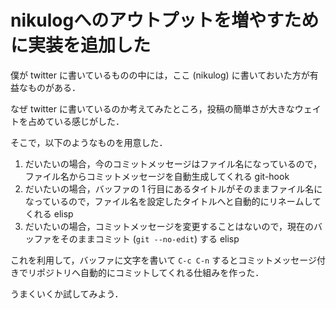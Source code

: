 * nikulogへのアウトプットを増やすために実装を追加した

僕が twitter に書いているものの中には，ここ (nikulog) に書いておいた方が有益なものがある．

なぜ twitter に書いているのか考えてみたところ，投稿の簡単さが大きなウェイトを占めている感じがした．

そこで，以下のようなものを用意した．

1. だいたいの場合，今のコミットメッセージはファイル名になっているので，ファイル名からコミットメッセージを自動生成してくれる git-hook
2. だいたいの場合，バッファの 1 行目にあるタイトルがそのままファイル名になっているので，ファイル名を設定したタイトルへと自動的にリネームしてくれる elisp
3. だいたいの場合，コミットメッセージを変更することはないので，現在のバッファをそのままコミット (=git --no-edit=) する elisp

これを利用して，バッファに文字を書いて =C-c C-n= するとコミットメッセージ付きでリポジトリへ自動的にコミットしてくれる仕組みを作った．

うまくいくか試してみよう．
